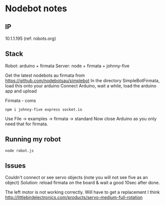 * Nodebot notes

** IP

10.1.1.195 (ref: robots.org)

** Stack

Robot:  arduino + firmata
Server: node + firmata + johnny-five

Get the latest nodebots au firmata from https://github.com/nodebotsau/simplebot
In the directory SimpleBotFirmata, load this onto your arduino
Connect Arduino, wait a while, load the arduino app and upload

Firmata - coms
: npm i johnny-five express socket.io

Use File -> examples -> firmata -> standard
Now close Arduino as you only need that for firmata.

** Running my robot

: node robot.js


** Issues

Couldn't connect or see servo objects (note you will not see five as an object)
Solution: reload firmata on the board & wait a good 10sec after done.

The left motor is not working correctly. Will have to get a replacement I think
http://littlebirdelectronics.com/products/servo-medium-full-rotation

